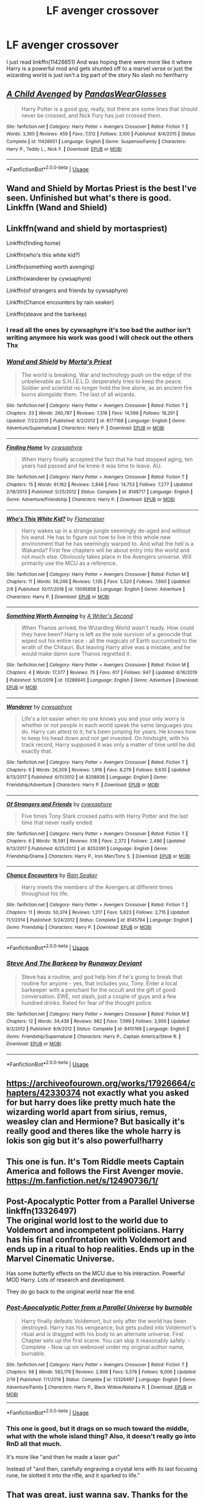 #+TITLE: LF avenger crossover

* LF avenger crossover
:PROPERTIES:
:Author: Kingslayer629736
:Score: 4
:DateUnix: 1587481174.0
:DateShort: 2020-Apr-21
:FlairText: Request
:END:
I just read linkffn(11426651) And was hoping there were more like it where Harry is a powerful mod and gets shunted off to a marvel verse or just the wizarding world is just isn't a big part of the story No slash no fem!harry


** [[https://www.fanfiction.net/s/11426651/1/][*/A Child Avenged/*]] by [[https://www.fanfiction.net/u/2331625/PandasWearGlasses][/PandasWearGlasses/]]

#+begin_quote
  Harry Potter is a good guy, really, but there are some lines that should never be crossed, and Nick Fury has just crossed them.
#+end_quote

^{/Site/:} ^{fanfiction.net} ^{*|*} ^{/Category/:} ^{Harry} ^{Potter} ^{+} ^{Avengers} ^{Crossover} ^{*|*} ^{/Rated/:} ^{Fiction} ^{T} ^{*|*} ^{/Words/:} ^{3,360} ^{*|*} ^{/Reviews/:} ^{459} ^{*|*} ^{/Favs/:} ^{7,512} ^{*|*} ^{/Follows/:} ^{3,100} ^{*|*} ^{/Published/:} ^{8/4/2015} ^{*|*} ^{/Status/:} ^{Complete} ^{*|*} ^{/id/:} ^{11426651} ^{*|*} ^{/Language/:} ^{English} ^{*|*} ^{/Genre/:} ^{Suspense/Family} ^{*|*} ^{/Characters/:} ^{Harry} ^{P.,} ^{Teddy} ^{L.,} ^{Nick} ^{F.} ^{*|*} ^{/Download/:} ^{[[http://www.ff2ebook.com/old/ffn-bot/index.php?id=11426651&source=ff&filetype=epub][EPUB]]} ^{or} ^{[[http://www.ff2ebook.com/old/ffn-bot/index.php?id=11426651&source=ff&filetype=mobi][MOBI]]}

--------------

*FanfictionBot*^{2.0.0-beta} | [[https://github.com/tusing/reddit-ffn-bot/wiki/Usage][Usage]]
:PROPERTIES:
:Author: FanfictionBot
:Score: 2
:DateUnix: 1587481205.0
:DateShort: 2020-Apr-21
:END:


** Wand and Shield by Mortas Priest is the best I've seen. Unfinished but what's there is good.\\
Linkffn (Wand and Shield)
:PROPERTIES:
:Author: Darthmarrs
:Score: 2
:DateUnix: 1587482156.0
:DateShort: 2020-Apr-21
:END:


** Linkffn(wand and shield by mortaspriest)

Linkffn(finding home)

Linkffn(who's this white kid?)

Linkffn(something worth avenging)

Linkffn(wanderer by cywsaphyre)

Linkffn(of strangers and friends by cywsaphyre)

Linkffn(Chance encounters by rain seaker)

Linkffn(steave and the barkeep)
:PROPERTIES:
:Author: anontarg
:Score: 2
:DateUnix: 1587482883.0
:DateShort: 2020-Apr-21
:END:

*** I read all the ones by cywsaphyre it's too bad the author isn't writing anymore his work was good I will check out the others Thx
:PROPERTIES:
:Author: Kingslayer629736
:Score: 2
:DateUnix: 1587492753.0
:DateShort: 2020-Apr-21
:END:


*** [[https://www.fanfiction.net/s/8177168/1/][*/Wand and Shield/*]] by [[https://www.fanfiction.net/u/2690239/Morta-s-Priest][/Morta's Priest/]]

#+begin_quote
  The world is breaking. War and technology push on the edge of the unbelievable as S.H.I.E.L.D. desperately tries to keep the peace. Soldier and scientist no longer hold the line alone, as an ancient fire burns alongside them. The last of all wizards.
#+end_quote

^{/Site/:} ^{fanfiction.net} ^{*|*} ^{/Category/:} ^{Harry} ^{Potter} ^{+} ^{Avengers} ^{Crossover} ^{*|*} ^{/Rated/:} ^{Fiction} ^{T} ^{*|*} ^{/Chapters/:} ^{33} ^{*|*} ^{/Words/:} ^{260,787} ^{*|*} ^{/Reviews/:} ^{7,319} ^{*|*} ^{/Favs/:} ^{14,599} ^{*|*} ^{/Follows/:} ^{16,291} ^{*|*} ^{/Updated/:} ^{7/22/2015} ^{*|*} ^{/Published/:} ^{6/2/2012} ^{*|*} ^{/id/:} ^{8177168} ^{*|*} ^{/Language/:} ^{English} ^{*|*} ^{/Genre/:} ^{Adventure/Supernatural} ^{*|*} ^{/Characters/:} ^{Harry} ^{P.} ^{*|*} ^{/Download/:} ^{[[http://www.ff2ebook.com/old/ffn-bot/index.php?id=8177168&source=ff&filetype=epub][EPUB]]} ^{or} ^{[[http://www.ff2ebook.com/old/ffn-bot/index.php?id=8177168&source=ff&filetype=mobi][MOBI]]}

--------------

[[https://www.fanfiction.net/s/8148717/1/][*/Finding Home/*]] by [[https://www.fanfiction.net/u/2042977/cywsaphyre][/cywsaphyre/]]

#+begin_quote
  When Harry finally accepted the fact that he had stopped aging, ten years had passed and he knew it was time to leave. AU.
#+end_quote

^{/Site/:} ^{fanfiction.net} ^{*|*} ^{/Category/:} ^{Harry} ^{Potter} ^{+} ^{Avengers} ^{Crossover} ^{*|*} ^{/Rated/:} ^{Fiction} ^{T} ^{*|*} ^{/Chapters/:} ^{15} ^{*|*} ^{/Words/:} ^{61,162} ^{*|*} ^{/Reviews/:} ^{2,846} ^{*|*} ^{/Favs/:} ^{14,753} ^{*|*} ^{/Follows/:} ^{7,277} ^{*|*} ^{/Updated/:} ^{2/18/2013} ^{*|*} ^{/Published/:} ^{5/25/2012} ^{*|*} ^{/Status/:} ^{Complete} ^{*|*} ^{/id/:} ^{8148717} ^{*|*} ^{/Language/:} ^{English} ^{*|*} ^{/Genre/:} ^{Adventure/Friendship} ^{*|*} ^{/Characters/:} ^{Harry} ^{P.} ^{*|*} ^{/Download/:} ^{[[http://www.ff2ebook.com/old/ffn-bot/index.php?id=8148717&source=ff&filetype=epub][EPUB]]} ^{or} ^{[[http://www.ff2ebook.com/old/ffn-bot/index.php?id=8148717&source=ff&filetype=mobi][MOBI]]}

--------------

[[https://www.fanfiction.net/s/13095858/1/][*/Who's This White Kid?/*]] by [[https://www.fanfiction.net/u/2591156/Flameraiser][/Flameraiser/]]

#+begin_quote
  Harry wakes up in a strange jungle seemingly de-aged and without his wand. He has to figure out how to live in this whole new environment that he has seemingly warped to. And what the hell is a Wakanda? First few chapters will be about entry into the world and not much else. Obviously takes place in the Avengers universe. Will primarily use the MCU as a reference.
#+end_quote

^{/Site/:} ^{fanfiction.net} ^{*|*} ^{/Category/:} ^{Harry} ^{Potter} ^{+} ^{Avengers} ^{Crossover} ^{*|*} ^{/Rated/:} ^{Fiction} ^{M} ^{*|*} ^{/Chapters/:} ^{11} ^{*|*} ^{/Words/:} ^{56,246} ^{*|*} ^{/Reviews/:} ^{1,135} ^{*|*} ^{/Favs/:} ^{5,520} ^{*|*} ^{/Follows/:} ^{7,660} ^{*|*} ^{/Updated/:} ^{2/6} ^{*|*} ^{/Published/:} ^{10/17/2018} ^{*|*} ^{/id/:} ^{13095858} ^{*|*} ^{/Language/:} ^{English} ^{*|*} ^{/Genre/:} ^{Adventure} ^{*|*} ^{/Characters/:} ^{Harry} ^{P.} ^{*|*} ^{/Download/:} ^{[[http://www.ff2ebook.com/old/ffn-bot/index.php?id=13095858&source=ff&filetype=epub][EPUB]]} ^{or} ^{[[http://www.ff2ebook.com/old/ffn-bot/index.php?id=13095858&source=ff&filetype=mobi][MOBI]]}

--------------

[[https://www.fanfiction.net/s/13286945/1/][*/Something Worth Avenging/*]] by [[https://www.fanfiction.net/u/12352454/A-Writer-s-Second][/A Writer's Second/]]

#+begin_quote
  When Thanos arrived, the Wizarding World wasn't ready. How could they have been? Harry is left as the sole survivor of a genocide that wiped out his entire race - all the magicals of Earth succumbed to the wrath of the Chitauri. But leaving Harry alive was a mistake, and he would make damn sure Thanos regretted it.
#+end_quote

^{/Site/:} ^{fanfiction.net} ^{*|*} ^{/Category/:} ^{Harry} ^{Potter} ^{+} ^{Avengers} ^{Crossover} ^{*|*} ^{/Rated/:} ^{Fiction} ^{M} ^{*|*} ^{/Chapters/:} ^{4} ^{*|*} ^{/Words/:} ^{17,377} ^{*|*} ^{/Reviews/:} ^{75} ^{*|*} ^{/Favs/:} ^{617} ^{*|*} ^{/Follows/:} ^{947} ^{*|*} ^{/Updated/:} ^{6/16/2019} ^{*|*} ^{/Published/:} ^{5/15/2019} ^{*|*} ^{/id/:} ^{13286945} ^{*|*} ^{/Language/:} ^{English} ^{*|*} ^{/Genre/:} ^{Adventure} ^{*|*} ^{/Download/:} ^{[[http://www.ff2ebook.com/old/ffn-bot/index.php?id=13286945&source=ff&filetype=epub][EPUB]]} ^{or} ^{[[http://www.ff2ebook.com/old/ffn-bot/index.php?id=13286945&source=ff&filetype=mobi][MOBI]]}

--------------

[[https://www.fanfiction.net/s/8208936/1/][*/Wanderer/*]] by [[https://www.fanfiction.net/u/2042977/cywsaphyre][/cywsaphyre/]]

#+begin_quote
  Life's a lot easier when no one knows you and your only worry is whether or not people in each world speak the same languages you do. Harry can attest to it; he's been jumping for years. He knows how to keep his head down and not get invested. On hindsight, with his track record, Harry supposed it was only a matter of time until he did exactly that.
#+end_quote

^{/Site/:} ^{fanfiction.net} ^{*|*} ^{/Category/:} ^{Harry} ^{Potter} ^{+} ^{Avengers} ^{Crossover} ^{*|*} ^{/Rated/:} ^{Fiction} ^{T} ^{*|*} ^{/Chapters/:} ^{6} ^{*|*} ^{/Words/:} ^{26,309} ^{*|*} ^{/Reviews/:} ^{1,916} ^{*|*} ^{/Favs/:} ^{8,279} ^{*|*} ^{/Follows/:} ^{9,635} ^{*|*} ^{/Updated/:} ^{8/13/2017} ^{*|*} ^{/Published/:} ^{6/11/2012} ^{*|*} ^{/id/:} ^{8208936} ^{*|*} ^{/Language/:} ^{English} ^{*|*} ^{/Genre/:} ^{Friendship/Adventure} ^{*|*} ^{/Characters/:} ^{Harry} ^{P.} ^{*|*} ^{/Download/:} ^{[[http://www.ff2ebook.com/old/ffn-bot/index.php?id=8208936&source=ff&filetype=epub][EPUB]]} ^{or} ^{[[http://www.ff2ebook.com/old/ffn-bot/index.php?id=8208936&source=ff&filetype=mobi][MOBI]]}

--------------

[[https://www.fanfiction.net/s/8253391/1/][*/Of Strangers and Friends/*]] by [[https://www.fanfiction.net/u/2042977/cywsaphyre][/cywsaphyre/]]

#+begin_quote
  Five times Tony Stark crossed paths with Harry Potter and the last time that never really ended.
#+end_quote

^{/Site/:} ^{fanfiction.net} ^{*|*} ^{/Category/:} ^{Harry} ^{Potter} ^{+} ^{Avengers} ^{Crossover} ^{*|*} ^{/Rated/:} ^{Fiction} ^{T} ^{*|*} ^{/Chapters/:} ^{6} ^{*|*} ^{/Words/:} ^{18,591} ^{*|*} ^{/Reviews/:} ^{518} ^{*|*} ^{/Favs/:} ^{2,372} ^{*|*} ^{/Follows/:} ^{2,486} ^{*|*} ^{/Updated/:} ^{8/13/2017} ^{*|*} ^{/Published/:} ^{6/25/2012} ^{*|*} ^{/id/:} ^{8253391} ^{*|*} ^{/Language/:} ^{English} ^{*|*} ^{/Genre/:} ^{Friendship/Drama} ^{*|*} ^{/Characters/:} ^{Harry} ^{P.,} ^{Iron} ^{Man/Tony} ^{S.} ^{*|*} ^{/Download/:} ^{[[http://www.ff2ebook.com/old/ffn-bot/index.php?id=8253391&source=ff&filetype=epub][EPUB]]} ^{or} ^{[[http://www.ff2ebook.com/old/ffn-bot/index.php?id=8253391&source=ff&filetype=mobi][MOBI]]}

--------------

[[https://www.fanfiction.net/s/8145794/1/][*/Chance Encounters/*]] by [[https://www.fanfiction.net/u/645583/Rain-Seaker][/Rain Seaker/]]

#+begin_quote
  Harry meets the members of the Avengers at different times throughout his life.
#+end_quote

^{/Site/:} ^{fanfiction.net} ^{*|*} ^{/Category/:} ^{Harry} ^{Potter} ^{+} ^{Avengers} ^{Crossover} ^{*|*} ^{/Rated/:} ^{Fiction} ^{T} ^{*|*} ^{/Chapters/:} ^{11} ^{*|*} ^{/Words/:} ^{50,374} ^{*|*} ^{/Reviews/:} ^{1,317} ^{*|*} ^{/Favs/:} ^{5,623} ^{*|*} ^{/Follows/:} ^{2,715} ^{*|*} ^{/Updated/:} ^{11/1/2014} ^{*|*} ^{/Published/:} ^{5/24/2012} ^{*|*} ^{/Status/:} ^{Complete} ^{*|*} ^{/id/:} ^{8145794} ^{*|*} ^{/Language/:} ^{English} ^{*|*} ^{/Genre/:} ^{Friendship} ^{*|*} ^{/Characters/:} ^{Harry} ^{P.} ^{*|*} ^{/Download/:} ^{[[http://www.ff2ebook.com/old/ffn-bot/index.php?id=8145794&source=ff&filetype=epub][EPUB]]} ^{or} ^{[[http://www.ff2ebook.com/old/ffn-bot/index.php?id=8145794&source=ff&filetype=mobi][MOBI]]}

--------------

*FanfictionBot*^{2.0.0-beta} | [[https://github.com/tusing/reddit-ffn-bot/wiki/Usage][Usage]]
:PROPERTIES:
:Author: FanfictionBot
:Score: 1
:DateUnix: 1587482966.0
:DateShort: 2020-Apr-21
:END:


*** [[https://www.fanfiction.net/s/8410168/1/][*/Steve And The Barkeep/*]] by [[https://www.fanfiction.net/u/1543518/Runaway-Deviant][/Runaway Deviant/]]

#+begin_quote
  Steve has a routine, and god help him if he's going to break that routine for anyone - yes, that includes you, Tony. Enter a local barkeeper with a penchant for the occult and the gift of good conversation. EWE, not slash, just a couple of guys and a few hundred drinks. Rated for fear of the thought police.
#+end_quote

^{/Site/:} ^{fanfiction.net} ^{*|*} ^{/Category/:} ^{Harry} ^{Potter} ^{+} ^{Avengers} ^{Crossover} ^{*|*} ^{/Rated/:} ^{Fiction} ^{M} ^{*|*} ^{/Chapters/:} ^{12} ^{*|*} ^{/Words/:} ^{34,438} ^{*|*} ^{/Reviews/:} ^{982} ^{*|*} ^{/Favs/:} ^{7,099} ^{*|*} ^{/Follows/:} ^{3,959} ^{*|*} ^{/Updated/:} ^{9/3/2012} ^{*|*} ^{/Published/:} ^{8/9/2012} ^{*|*} ^{/Status/:} ^{Complete} ^{*|*} ^{/id/:} ^{8410168} ^{*|*} ^{/Language/:} ^{English} ^{*|*} ^{/Genre/:} ^{Friendship/Supernatural} ^{*|*} ^{/Characters/:} ^{Harry} ^{P.,} ^{Captain} ^{America/Steve} ^{R.} ^{*|*} ^{/Download/:} ^{[[http://www.ff2ebook.com/old/ffn-bot/index.php?id=8410168&source=ff&filetype=epub][EPUB]]} ^{or} ^{[[http://www.ff2ebook.com/old/ffn-bot/index.php?id=8410168&source=ff&filetype=mobi][MOBI]]}

--------------

*FanfictionBot*^{2.0.0-beta} | [[https://github.com/tusing/reddit-ffn-bot/wiki/Usage][Usage]]
:PROPERTIES:
:Author: FanfictionBot
:Score: 1
:DateUnix: 1587483001.0
:DateShort: 2020-Apr-21
:END:


** [[https://archiveofourown.org/works/17926664/chapters/42330374]] not exactly what you asked for but harry does like pretty much hate the wizarding world apart from sirius, remus, weasley clan and Hermione? But basically it's really good and theres like the whole harry is lokis son gig but it's also powerful!harry
:PROPERTIES:
:Author: oblong_pill
:Score: 2
:DateUnix: 1587493197.0
:DateShort: 2020-Apr-21
:END:


** This one is fun. It's Tom Riddle meets Captain America and follows the First Avenger movie. [[https://m.fanfiction.net/s/12490736/1/]]
:PROPERTIES:
:Author: captainofthelosers19
:Score: 1
:DateUnix: 1587499076.0
:DateShort: 2020-Apr-22
:END:


** *Post-Apocalyptic Potter from a Parallel Universe* linkffn(13326497)\\
The original world lost to the world due to Voldemort and incompetent politicians. Harry has his final confrontation with Voldemort and ends up in a ritual to hop realities. Ends up in the Marvel Cinematic Universe.

Has some butterfly effects on the MCU due to his interaction. Powerful MOD Harry. Lots of research and development.

They do go back to the original world near the end.
:PROPERTIES:
:Author: Nyanmaru_San
:Score: 1
:DateUnix: 1587509728.0
:DateShort: 2020-Apr-22
:END:

*** [[https://www.fanfiction.net/s/13326497/1/][*/Post-Apocalyptic Potter from a Parallel Universe/*]] by [[https://www.fanfiction.net/u/2906207/burnable][/burnable/]]

#+begin_quote
  Harry finally defeats Voldemort, but only after the world has been destroyed. Harry has his vengeance, but gets pulled into Voldemort's ritual and is dragged with his body to an alternate universe. First Chapter sets up the first scene. You can skip it reasonably safely. - Complete - Now up on webnovel under my original author name, burnable.
#+end_quote

^{/Site/:} ^{fanfiction.net} ^{*|*} ^{/Category/:} ^{Harry} ^{Potter} ^{+} ^{Avengers} ^{Crossover} ^{*|*} ^{/Rated/:} ^{Fiction} ^{T} ^{*|*} ^{/Chapters/:} ^{68} ^{*|*} ^{/Words/:} ^{562,179} ^{*|*} ^{/Reviews/:} ^{2,908} ^{*|*} ^{/Favs/:} ^{5,578} ^{*|*} ^{/Follows/:} ^{6,006} ^{*|*} ^{/Updated/:} ^{2/19} ^{*|*} ^{/Published/:} ^{7/1/2019} ^{*|*} ^{/Status/:} ^{Complete} ^{*|*} ^{/id/:} ^{13326497} ^{*|*} ^{/Language/:} ^{English} ^{*|*} ^{/Genre/:} ^{Adventure/Family} ^{*|*} ^{/Characters/:} ^{Harry} ^{P.,} ^{Black} ^{Widow/Natasha} ^{R.} ^{*|*} ^{/Download/:} ^{[[http://www.ff2ebook.com/old/ffn-bot/index.php?id=13326497&source=ff&filetype=epub][EPUB]]} ^{or} ^{[[http://www.ff2ebook.com/old/ffn-bot/index.php?id=13326497&source=ff&filetype=mobi][MOBI]]}

--------------

*FanfictionBot*^{2.0.0-beta} | [[https://github.com/tusing/reddit-ffn-bot/wiki/Usage][Usage]]
:PROPERTIES:
:Author: FanfictionBot
:Score: 1
:DateUnix: 1587509739.0
:DateShort: 2020-Apr-22
:END:


*** This one is good, but it drags on so much toward the middle, what with the whole island thing? Also, it doesn't really go into RnD all that much.

It's more like "and then he made a laser gun"

Instead of "and then, carefully engraving a crystal lens with its last focusing rune, he slotted it into the rifle, and it sparked to life."
:PROPERTIES:
:Author: Uncommonality
:Score: 1
:DateUnix: 1587516471.0
:DateShort: 2020-Apr-22
:END:


** That was great, just wanna say. Thanks for the rec. Are you sure about no femharry? all of the good ones that fit your criteria and which I know of have been linked, but I recently found a very, very good one that had femharry.
:PROPERTIES:
:Author: Uncommonality
:Score: 1
:DateUnix: 1587516325.0
:DateShort: 2020-Apr-22
:END:

*** Does it focus on a pairing? My main problem is that all the fem Harry or slash fics end up focusing on romance rather than plot
:PROPERTIES:
:Author: Kingslayer629736
:Score: 1
:DateUnix: 1587517028.0
:DateShort: 2020-Apr-22
:END:

**** Ok, so it isn't on ffn.net

Linkao3(Holly Potter and the Midlife Crisis)
:PROPERTIES:
:Author: Uncommonality
:Score: 3
:DateUnix: 1587519084.0
:DateShort: 2020-Apr-22
:END:

***** [[https://archiveofourown.org/works/17946929][*/Holly Potter and the Midlife Crisis/*]] by [[https://www.archiveofourown.org/users/Enigmaris/pseuds/Enigmaris][/Enigmaris/]]

#+begin_quote
  “The first group I sent over made the Avengers uncomfortable by thanking them constantly and asking for autographs. The next group stole things to sell on ebay. The group after that didn't even get through the front door because Stark's security system found something in their background that we missed. The fourth group left traumatized after cleaning out Thor's room, apparently the god had some beheaded poultry dripping blood into a bowl in there. Then after that every group I've left hasn't lasted more than three days because of some problem or another. I'm pretty sure one of those assholes has made it a game to scare my workers away.”“I don't think you're supposed to call the heroes of New York assholes.”Or, cleaning up after the Avengers involves more than just getting blood stains out of the carpet and most of them can't take the heat. Thankfully the Savior of the Wizarding has spent the last decade cleaning up after Death Eaters, so she's up to the task. Nothing, not pranks, bird corpses, or unidentified slime will keep her from cleaning up.
#+end_quote

^{/Site/:} ^{Archive} ^{of} ^{Our} ^{Own} ^{*|*} ^{/Fandoms/:} ^{Harry} ^{Potter} ^{-} ^{J.} ^{K.} ^{Rowling,} ^{Marvel} ^{Cinematic} ^{Universe,} ^{The} ^{Avengers} ^{<Marvel} ^{Movies>} ^{*|*} ^{/Published/:} ^{2019-02-28} ^{*|*} ^{/Updated/:} ^{2020-04-08} ^{*|*} ^{/Words/:} ^{274020} ^{*|*} ^{/Chapters/:} ^{57/?} ^{*|*} ^{/Comments/:} ^{10378} ^{*|*} ^{/Kudos/:} ^{9974} ^{*|*} ^{/Bookmarks/:} ^{2850} ^{*|*} ^{/Hits/:} ^{189701} ^{*|*} ^{/ID/:} ^{17946929} ^{*|*} ^{/Download/:} ^{[[https://archiveofourown.org/downloads/17946929/Holly%20Potter%20and%20the.epub?updated_at=1586394022][EPUB]]} ^{or} ^{[[https://archiveofourown.org/downloads/17946929/Holly%20Potter%20and%20the.mobi?updated_at=1586394022][MOBI]]}

--------------

*FanfictionBot*^{2.0.0-beta} | [[https://github.com/tusing/reddit-ffn-bot/wiki/Usage][Usage]]
:PROPERTIES:
:Author: FanfictionBot
:Score: 3
:DateUnix: 1587519100.0
:DateShort: 2020-Apr-22
:END:

****** This is is chief
:PROPERTIES:
:Author: Uncommonality
:Score: 2
:DateUnix: 1587519124.0
:DateShort: 2020-Apr-22
:END:


****** I'm currently reading this one too and isnt it just amazing?
:PROPERTIES:
:Author: oblong_pill
:Score: 2
:DateUnix: 1587528067.0
:DateShort: 2020-Apr-22
:END:


**** It doesn't, at least not as far as has been written. There are a few moments where I actually hoped a pairing would happen but which turned out to be a red herring.

So far, it focuses on plot as well as character, though the MC is actually /developing/ as a character at a glacial pace.

Also she's not called "Harriet" so that's a plus

Linkffn(Holly Potter and the Midlife Crisis)
:PROPERTIES:
:Author: Uncommonality
:Score: 1
:DateUnix: 1587518873.0
:DateShort: 2020-Apr-22
:END:

***** [[https://www.fanfiction.net/s/4467900/1/][*/Midlife Crisis/*]] by [[https://www.fanfiction.net/u/642814/Piper-Julian][/Piper Julian/]]

#+begin_quote
  Voldemort may be an evil dark lord, but even he can appreciate the opposite sex. Too bad they don't appreciate his serpentine body. But hey, that's what Polyjuice is for... right? Features Voldemort in a muggle club and identity theft.
#+end_quote

^{/Site/:} ^{fanfiction.net} ^{*|*} ^{/Category/:} ^{Harry} ^{Potter} ^{*|*} ^{/Rated/:} ^{Fiction} ^{T} ^{*|*} ^{/Words/:} ^{1,196} ^{*|*} ^{/Reviews/:} ^{113} ^{*|*} ^{/Favs/:} ^{245} ^{*|*} ^{/Follows/:} ^{29} ^{*|*} ^{/Published/:} ^{8/12/2008} ^{*|*} ^{/Status/:} ^{Complete} ^{*|*} ^{/id/:} ^{4467900} ^{*|*} ^{/Language/:} ^{English} ^{*|*} ^{/Genre/:} ^{Humor/Parody} ^{*|*} ^{/Characters/:} ^{Voldemort} ^{*|*} ^{/Download/:} ^{[[http://www.ff2ebook.com/old/ffn-bot/index.php?id=4467900&source=ff&filetype=epub][EPUB]]} ^{or} ^{[[http://www.ff2ebook.com/old/ffn-bot/index.php?id=4467900&source=ff&filetype=mobi][MOBI]]}

--------------

*FanfictionBot*^{2.0.0-beta} | [[https://github.com/tusing/reddit-ffn-bot/wiki/Usage][Usage]]
:PROPERTIES:
:Author: FanfictionBot
:Score: 0
:DateUnix: 1587518898.0
:DateShort: 2020-Apr-22
:END:

****** exterminate
:PROPERTIES:
:Author: Uncommonality
:Score: 1
:DateUnix: 1587519218.0
:DateShort: 2020-Apr-22
:END:


****** delete
:PROPERTIES:
:Author: Uncommonality
:Score: 0
:DateUnix: 1587519030.0
:DateShort: 2020-Apr-22
:END:


****** remove
:PROPERTIES:
:Author: Uncommonality
:Score: 0
:DateUnix: 1587519211.0
:DateShort: 2020-Apr-22
:END:

